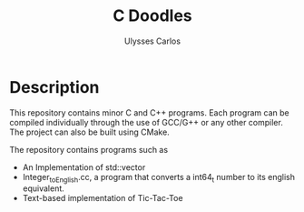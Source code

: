 #+title: C Doodles
#+author: Ulysses Carlos

* Description
This repository contains minor C and C++ programs. Each program can be compiled individually through the use of GCC/G++ or any other compiler. The project can also be built using CMake. 

The repository contains programs such as

+ An Implementation of std::vector
+ Integer_to_English.cc, a program that converts a int64_t number to its english equivalent.
+ Text-based implementation of Tic-Tac-Toe
